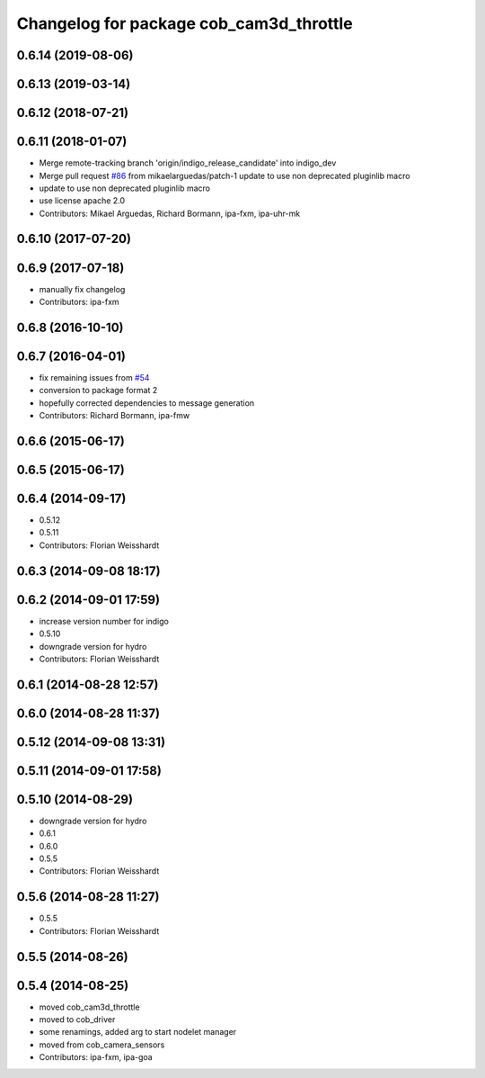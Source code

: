 ^^^^^^^^^^^^^^^^^^^^^^^^^^^^^^^^^^^^^^^^
Changelog for package cob_cam3d_throttle
^^^^^^^^^^^^^^^^^^^^^^^^^^^^^^^^^^^^^^^^

0.6.14 (2019-08-06)
-------------------

0.6.13 (2019-03-14)
-------------------

0.6.12 (2018-07-21)
-------------------

0.6.11 (2018-01-07)
-------------------
* Merge remote-tracking branch 'origin/indigo_release_candidate' into indigo_dev
* Merge pull request `#86 <https://github.com/ipa320/cob_perception_common/issues/86>`_ from mikaelarguedas/patch-1
  update to use non deprecated pluginlib macro
* update to use non deprecated pluginlib macro
* use license apache 2.0
* Contributors: Mikael Arguedas, Richard Bormann, ipa-fxm, ipa-uhr-mk

0.6.10 (2017-07-20)
-------------------

0.6.9 (2017-07-18)
------------------
* manually fix changelog
* Contributors: ipa-fxm

0.6.8 (2016-10-10)
------------------

0.6.7 (2016-04-01)
------------------
* fix remaining issues from `#54 <https://github.com/ipa320/cob_perception_common/issues/54>`_
* conversion to package format 2
* hopefully corrected dependencies to message generation
* Contributors: Richard Bormann, ipa-fmw

0.6.6 (2015-06-17)
------------------

0.6.5 (2015-06-17)
------------------

0.6.4 (2014-09-17)
------------------
* 0.5.12
* 0.5.11
* Contributors: Florian Weisshardt

0.6.3 (2014-09-08 18:17)
------------------------

0.6.2 (2014-09-01 17:59)
------------------------
* increase version number for indigo
* 0.5.10
* downgrade version for hydro
* Contributors: Florian Weisshardt

0.6.1 (2014-08-28 12:57)
------------------------

0.6.0 (2014-08-28 11:37)
------------------------

0.5.12 (2014-09-08 13:31)
-------------------------

0.5.11 (2014-09-01 17:58)
-------------------------

0.5.10 (2014-08-29)
-------------------
* downgrade version for hydro
* 0.6.1
* 0.6.0
* 0.5.5
* Contributors: Florian Weisshardt

0.5.6 (2014-08-28 11:27)
------------------------
* 0.5.5
* Contributors: Florian Weisshardt

0.5.5 (2014-08-26)
------------------

0.5.4 (2014-08-25)
------------------
* moved cob_cam3d_throttle
* moved to cob_driver
* some renamings, added arg to start nodelet manager
* moved from cob_camera_sensors
* Contributors: ipa-fxm, ipa-goa
